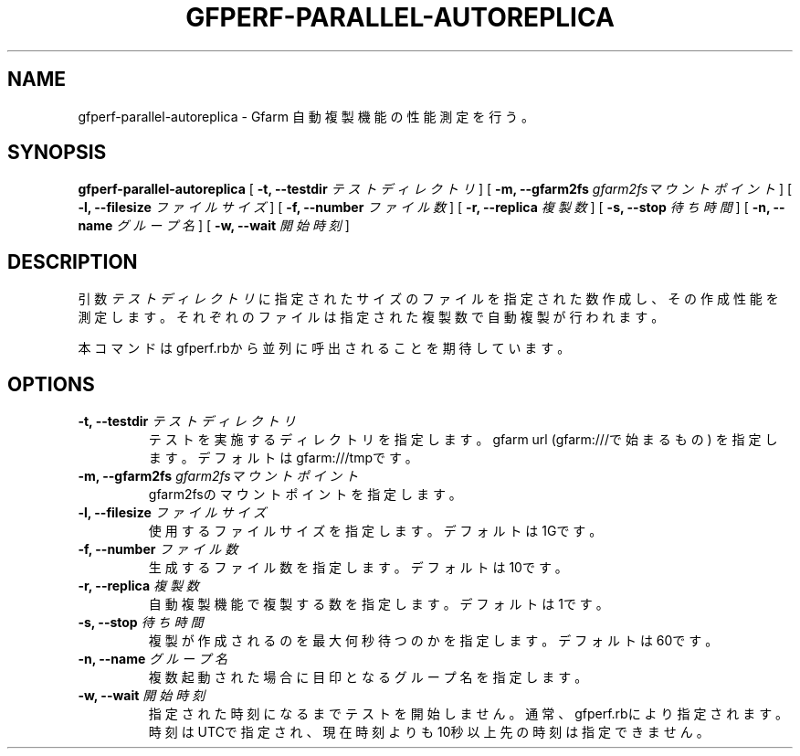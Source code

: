 .\" This manpage has been automatically generated by docbook2man 
.\" from a DocBook document.  This tool can be found at:
.\" <http://shell.ipoline.com/~elmert/comp/docbook2X/> 
.\" Please send any bug reports, improvements, comments, patches, 
.\" etc. to Steve Cheng <steve@ggi-project.org>.
.TH "GFPERF-PARALLEL-AUTOREPLICA" "1" "07 March 2012" "Gfarm" ""

.SH NAME
gfperf-parallel-autoreplica \- Gfarm 自動複製機能の性能測定を行う。
.SH SYNOPSIS

\fBgfperf-parallel-autoreplica\fR [ \fB-t, --testdir \fIテストディレクトリ\fB\fR ] [ \fB-m, --gfarm2fs \fIgfarm2fsマウントポイント\fB\fR ] [ \fB-l, --filesize \fIファイルサイズ\fB\fR ] [ \fB-f, --number \fIファイル数\fB\fR ] [ \fB-r, --replica \fI複製数\fB\fR ] [ \fB-s, --stop \fI待ち時間\fB\fR ] [ \fB-n, --name \fIグループ名\fB\fR ] [ \fB-w, --wait \fI開始時刻\fB\fR ]

.SH "DESCRIPTION"
.PP
引数 \fIテストディレクトリ\fR に指定されたサイズのファイルを指定された数作成し、その作成性能を測定します。それぞれのファイルは指定された複製数で自動複製が行われます。
.PP
本コマンドはgfperf.rbから並列に呼出されることを期待しています。
.SH "OPTIONS"
.TP
\fB-t, --testdir \fIテストディレクトリ\fB\fR
テストを実施するディレクトリを指定します。
gfarm url (gfarm:///で始まるもの) を指定します。
デフォルトはgfarm:///tmpです。
.TP
\fB-m, --gfarm2fs \fIgfarm2fsマウントポイント\fB\fR
gfarm2fsのマウントポイントを指定します。
.TP
\fB-l, --filesize \fIファイルサイズ\fB\fR
使用するファイルサイズを指定します。
デフォルトは1Gです。
.TP
\fB-f, --number \fIファイル数\fB\fR
生成するファイル数を指定します。
デフォルトは10です。
.TP
\fB-r, --replica \fI複製数\fB\fR
自動複製機能で複製する数を指定します。
デフォルトは1です。
.TP
\fB-s, --stop \fI待ち時間\fB\fR
複製が作成されるのを最大何秒待つのかを指定します。
デフォルトは60です。
.TP
\fB-n, --name \fIグループ名\fB\fR
複数起動された場合に目印となるグループ名を指定します。
.TP
\fB-w, --wait \fI開始時刻\fB\fR
指定された時刻になるまでテストを開始しません。
通常、gfperf.rbにより指定されます。
時刻はUTCで指定され、現在時刻よりも10秒以上先の時刻は指定できません。
